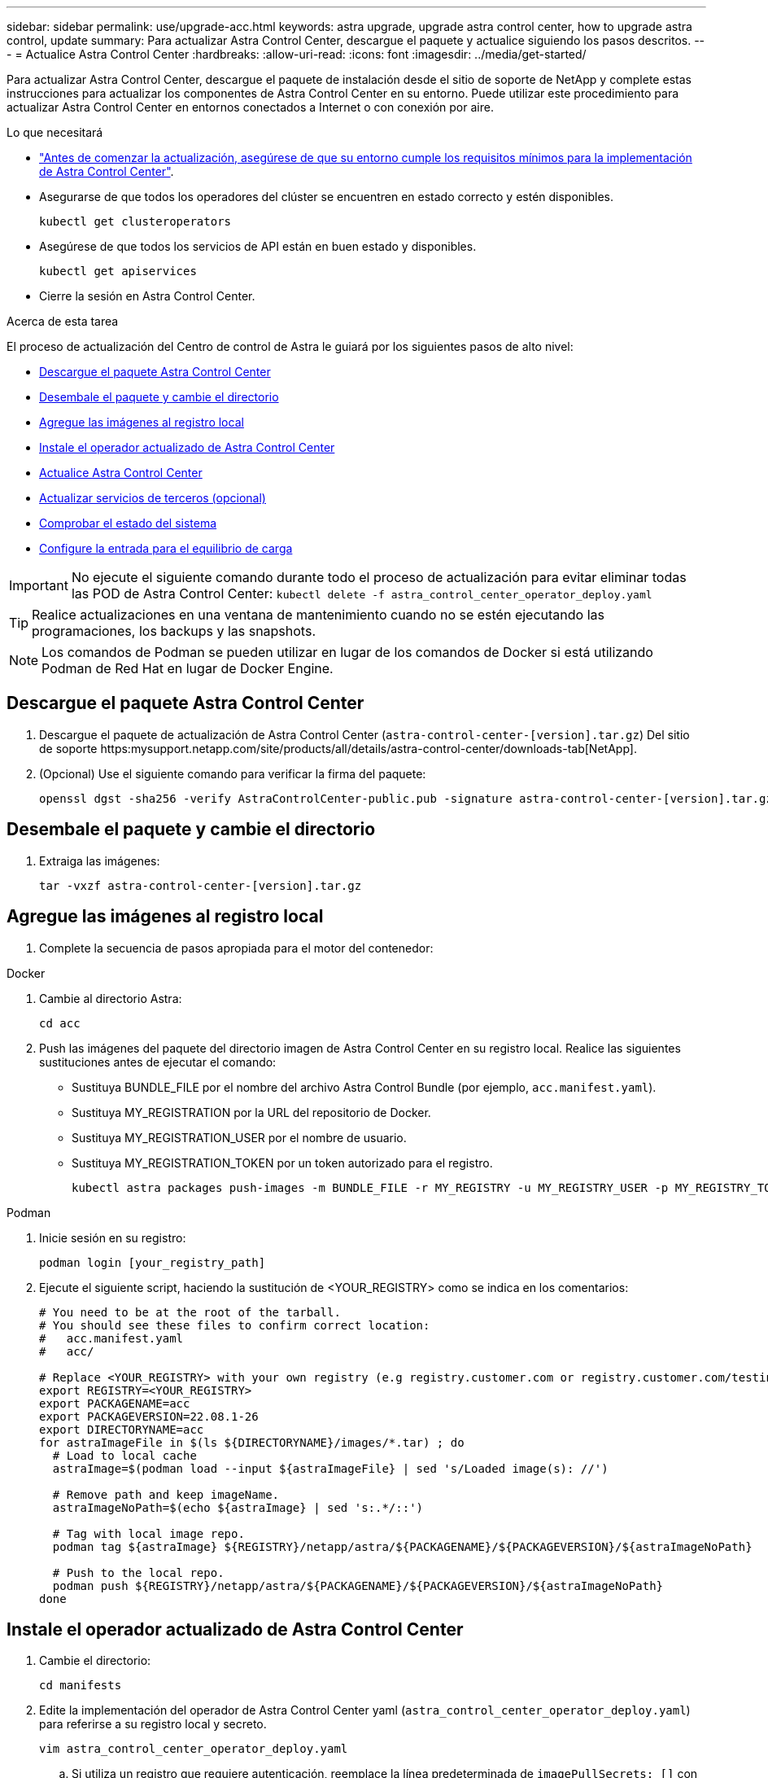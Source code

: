 ---
sidebar: sidebar 
permalink: use/upgrade-acc.html 
keywords: astra upgrade, upgrade astra control center, how to upgrade astra control, update 
summary: Para actualizar Astra Control Center, descargue el paquete y actualice siguiendo los pasos descritos. 
---
= Actualice Astra Control Center
:hardbreaks:
:allow-uri-read: 
:icons: font
:imagesdir: ../media/get-started/


Para actualizar Astra Control Center, descargue el paquete de instalación desde el sitio de soporte de NetApp y complete estas instrucciones para actualizar los componentes de Astra Control Center en su entorno. Puede utilizar este procedimiento para actualizar Astra Control Center en entornos conectados a Internet o con conexión por aire.

.Lo que necesitará
* link:../get-started/requirements.html["Antes de comenzar la actualización, asegúrese de que su entorno cumple los requisitos mínimos para la implementación de Astra Control Center"].
* Asegurarse de que todos los operadores del clúster se encuentren en estado correcto y estén disponibles.
+
[listing]
----
kubectl get clusteroperators
----
* Asegúrese de que todos los servicios de API están en buen estado y disponibles.
+
[listing]
----
kubectl get apiservices
----
* Cierre la sesión en Astra Control Center.


.Acerca de esta tarea
El proceso de actualización del Centro de control de Astra le guiará por los siguientes pasos de alto nivel:

* <<Descargue el paquete Astra Control Center>>
* <<Desembale el paquete y cambie el directorio>>
* <<Agregue las imágenes al registro local>>
* <<Instale el operador actualizado de Astra Control Center>>
* <<Actualice Astra Control Center>>
* <<Actualizar servicios de terceros (opcional)>>
* <<Comprobar el estado del sistema>>
* <<Configure la entrada para el equilibrio de carga>>



IMPORTANT: No ejecute el siguiente comando durante todo el proceso de actualización para evitar eliminar todas las POD de Astra Control Center: `kubectl delete -f astra_control_center_operator_deploy.yaml`


TIP: Realice actualizaciones en una ventana de mantenimiento cuando no se estén ejecutando las programaciones, los backups y las snapshots.


NOTE: Los comandos de Podman se pueden utilizar en lugar de los comandos de Docker si está utilizando Podman de Red Hat en lugar de Docker Engine.



== Descargue el paquete Astra Control Center

. Descargue el paquete de actualización de Astra Control Center (`astra-control-center-[version].tar.gz`) Del sitio de soporte https:mysupport.netapp.com/site/products/all/details/astra-control-center/downloads-tab[NetApp].
. (Opcional) Use el siguiente comando para verificar la firma del paquete:
+
[listing]
----
openssl dgst -sha256 -verify AstraControlCenter-public.pub -signature astra-control-center-[version].tar.gz.sig astra-control-center-[version].tar.gz
----




== Desembale el paquete y cambie el directorio

. Extraiga las imágenes:
+
[listing]
----
tar -vxzf astra-control-center-[version].tar.gz
----




== Agregue las imágenes al registro local

. Complete la secuencia de pasos apropiada para el motor del contenedor:


[role="tabbed-block"]
====
.Docker
--
. Cambie al directorio Astra:
+
[source, sh]
----
cd acc
----
. [[substep_image_local_registration_push]]Push las imágenes del paquete del directorio imagen de Astra Control Center en su registro local. Realice las siguientes sustituciones antes de ejecutar el comando:
+
** Sustituya BUNDLE_FILE por el nombre del archivo Astra Control Bundle (por ejemplo, `acc.manifest.yaml`).
** Sustituya MY_REGISTRATION por la URL del repositorio de Docker.
** Sustituya MY_REGISTRATION_USER por el nombre de usuario.
** Sustituya MY_REGISTRATION_TOKEN por un token autorizado para el registro.
+
[source, sh]
----
kubectl astra packages push-images -m BUNDLE_FILE -r MY_REGISTRY -u MY_REGISTRY_USER -p MY_REGISTRY_TOKEN
----




--
.Podman
--
. Inicie sesión en su registro:
+
[source, sh]
----
podman login [your_registry_path]
----
. Ejecute el siguiente script, haciendo la sustitución de <YOUR_REGISTRY> como se indica en los comentarios:
+
[source, sh]
----
# You need to be at the root of the tarball.
# You should see these files to confirm correct location:
#   acc.manifest.yaml
#   acc/

# Replace <YOUR_REGISTRY> with your own registry (e.g registry.customer.com or registry.customer.com/testing, etc..)
export REGISTRY=<YOUR_REGISTRY>
export PACKAGENAME=acc
export PACKAGEVERSION=22.08.1-26
export DIRECTORYNAME=acc
for astraImageFile in $(ls ${DIRECTORYNAME}/images/*.tar) ; do
  # Load to local cache
  astraImage=$(podman load --input ${astraImageFile} | sed 's/Loaded image(s): //')

  # Remove path and keep imageName.
  astraImageNoPath=$(echo ${astraImage} | sed 's:.*/::')

  # Tag with local image repo.
  podman tag ${astraImage} ${REGISTRY}/netapp/astra/${PACKAGENAME}/${PACKAGEVERSION}/${astraImageNoPath}

  # Push to the local repo.
  podman push ${REGISTRY}/netapp/astra/${PACKAGENAME}/${PACKAGEVERSION}/${astraImageNoPath}
done
----


--
====


== Instale el operador actualizado de Astra Control Center

. Cambie el directorio:
+
[listing]
----
cd manifests
----
. Edite la implementación del operador de Astra Control Center yaml (`astra_control_center_operator_deploy.yaml`) para referirse a su registro local y secreto.
+
[listing]
----
vim astra_control_center_operator_deploy.yaml
----
+
.. Si utiliza un registro que requiere autenticación, reemplace la línea predeterminada de `imagePullSecrets: []` con lo siguiente:
+
[listing]
----
imagePullSecrets:
- name: <name_of_secret_with_creds_to_local_registry>
----
.. Cambiar `[your_registry_path]` para la `kube-rbac-proxy` imagen a la ruta del registro en la que se insertó la imagen en un <<substep_image_local_registry_push,paso anterior>>.
.. Cambiar `[your_registry_path]` para la `acc-operator-controller-manager` imagen a la ruta del registro en la que se insertó la imagen en un <<substep_image_local_registry_push,paso anterior>>.
.. Añada los siguientes valores a la `env` sección:
+
[listing]
----
- name: ACCOP_HELM_UPGRADETIMEOUT
  value: 300m
----
+
[listing, subs="+quotes"]
----
apiVersion: apps/v1
kind: Deployment
metadata:
  labels:
    control-plane: controller-manager
  name: acc-operator-controller-manager
  namespace: netapp-acc-operator
spec:
  replicas: 1
  selector:
    matchLabels:
      control-plane: controller-manager
  template:
    metadata:
      labels:
        control-plane: controller-manager
    spec:
      containers:
      - args:
        - --secure-listen-address=0.0.0.0:8443
        - --upstream=http://127.0.0.1:8080/
        - --logtostderr=true
        - --v=10
        *image: [your_registry_path]/kube-rbac-proxy:v4.8.0*
        name: kube-rbac-proxy
        ports:
        - containerPort: 8443
          name: https
      - args:
        - --health-probe-bind-address=:8081
        - --metrics-bind-address=127.0.0.1:8080
        - --leader-elect
        command:
        - /manager
        env:
        - name: ACCOP_LOG_LEVEL
          value: "2"
        *- name: ACCOP_HELM_UPGRADETIMEOUT*
          *value: 300m*
        *image: [your_registry_path]/acc-operator:[version x.y.z]*
        imagePullPolicy: IfNotPresent
      *imagePullSecrets: []*
----


. Instale el operador actualizado de Astra Control Center:
+
[listing]
----
kubectl apply -f astra_control_center_operator_deploy.yaml
----
+
Respuesta de ejemplo:

+
[listing]
----
namespace/netapp-acc-operator unchanged
customresourcedefinition.apiextensions.k8s.io/astracontrolcenters.astra.netapp.io configured
role.rbac.authorization.k8s.io/acc-operator-leader-election-role unchanged
clusterrole.rbac.authorization.k8s.io/acc-operator-manager-role configured
clusterrole.rbac.authorization.k8s.io/acc-operator-metrics-reader unchanged
clusterrole.rbac.authorization.k8s.io/acc-operator-proxy-role unchanged
rolebinding.rbac.authorization.k8s.io/acc-operator-leader-election-rolebinding unchanged
clusterrolebinding.rbac.authorization.k8s.io/acc-operator-manager-rolebinding configured
clusterrolebinding.rbac.authorization.k8s.io/acc-operator-proxy-rolebinding unchanged
configmap/acc-operator-manager-config unchanged
service/acc-operator-controller-manager-metrics-service unchanged
deployment.apps/acc-operator-controller-manager configured
----
. Verifique que los pods se estén ejecutando:
+
[listing]
----
kubectl get pods -n netapp-acc-operator
----




== Actualice Astra Control Center

. Editar el recurso personalizado de Astra Control Center (CR) (`astra_control_center_min.yaml`) Y cambie la versión Astra (`astraVersion` dentro de `Spec`) número a la última:
+
[listing]
----
kubectl edit acc -n [netapp-acc or custom namespace]
----
+

NOTE: La ruta de acceso del Registro debe coincidir con la ruta de acceso del Registro en la que ha insertado las imágenes en un <<substep_image_local_registry_push,paso anterior>>.

. Añada las siguientes líneas dentro de `additionalValues` dentro de `Spec` En el Centro de control de Astra CR:
+
[listing]
----
additionalValues:
    nautilus:
      startupProbe:
        periodSeconds: 30
        failureThreshold: 600
----
. Debe realizar una de las siguientes acciones:
+
.. Si no tiene su propio IngressController o Ingress y ha estado utilizando el Astra Control Center con su puerta de enlace Traefik como servicio de tipo LoadBalancer y desea continuar con esa configuración, especifique otro campo `ingressType` (si aún no está presente) y configúrelo en `AccTraefik`.
+
[listing]
----
ingressType: AccTraefik
----
.. Si desea cambiar a la implementación de entrada genérica predeterminada de Astra Control Center, proporcione su propia configuración IngressController/Ingress (con terminación TLS, etc.), abra una ruta a Astra Control Center y establezca `ingressType` para `Generic`.
+
[listing]
----
ingressType: Generic
----
+

TIP: Si omite el campo, el proceso se convierte en la implementación genérica. Si no desea la implementación genérica, asegúrese de agregar el campo.



. (Opcional) Verifique que los POD terminan y estén disponibles de nuevo:
+
[listing]
----
watch kubectl get po -n [netapp-acc or custom namespace]
----
. Espere a que las condiciones de estado de Astra indiquen que la actualización está completa y lista:
+
[listing]
----
kubectl get -o yaml -n [netapp-acc or custom namespace] astracontrolcenters.astra.netapp.io astra
----
+
Respuesta:

+
[listing]
----
conditions:
  - lastTransitionTime: "2021-10-25T18:49:26Z"
    message: Astra is deployed
    reason: Complete
    status: "True"
    type: Ready
  - lastTransitionTime: "2021-10-25T18:49:26Z"
    message: Upgrading succeeded.
    reason: Complete
    status: "False"
    type: Upgrading
----
. Vuelva a iniciar sesión y compruebe que todos los clústeres y aplicaciones gestionados siguen presentes y protegidos.
. Si el operador no actualizó el gerente de cert, actualice los servicios de terceros, a continuación.




== Actualizar servicios de terceros (opcional)

Los servicios de otros fabricantes Traefik y Cert-Manager no se actualizan durante los pasos de actualización anteriores. Opcionalmente, puede actualizarlos con el procedimiento descrito aquí o conservar versiones de servicio existentes si su sistema lo requiere.

* *Traefik*: Por defecto, Astra Control Center gestiona el ciclo de vida de la implementación de Traefik. Ajuste `externalTraefik` para `false` (Predeterminado) indica que no existe ninguna Traefik externa en el sistema y que Astra Control Center está instalando y gestionando Traefik. En este caso,  `externalTraefik` se establece en `false`.
+
Por otro lado, si usted tiene su propio despliegue de Traefik, set `externalTraefik` para `true`. En este caso, usted mantiene la implementación y Astra Control Center no actualizará los CRD, a menos que `shouldUpgrade` se establece en `true`.

* *Cert-Manager*: De forma predeterminada, Astra Control Center instala el cert-Manager (y CRD) a menos que usted establezca `externalCertManager` para `true`. Configurado `shouldUpgrade` para `true` Para que Astra Control Center actualice los CRD.


Traefik se actualiza si se cumple alguna de las siguientes condiciones:

* ExternalTraefik: Falso
* ExternalTraefik: Verdadero Y deberíldUpgrade: Verdadero.


.Pasos
. Edite el `acc` CR:
+
[listing]
----
kubectl edit acc -n [netapp-acc or custom namespace]
----
. Cambie el `externalTraefik` y la `shouldUpgrade` campo para uno de los dos `true` o. `false` según se necesite.
+
[listing]
----
crds:
    externalTraefik: false
    externalCertManager: false
    shouldUpgrade: false
----




== Comprobar el estado del sistema

. Inicie sesión en Astra Control Center.
. Compruebe que todos los clústeres y aplicaciones gestionados siguen presentes y protegidos.




== Configure la entrada para el equilibrio de carga

Puede configurar un objeto de entrada de Kubernetes que gestione el acceso externo a los servicios, como el equilibrio de carga en un clúster.

* La actualización predeterminada utiliza la implementación de ingreso genérico. En este caso, también deberá configurar un controlador de entrada o un recurso de entrada.
* Si no desea un controlador de entrada y desea conservar lo que ya tiene, configure `ingressType` para `AccTraefik`.



NOTE: Para obtener más información sobre el tipo de servicio de "LoadBalancer" y la entrada, consulte link:../get-started/requirements.html["Requisitos"].

Los pasos varían en función del tipo de controlador de entrada que utilice:

* Controlador de entrada nginx
* Controlador OpenShift Ingress


.Lo que necesitará
* En la especificación CR,
+
** Si `crd.externalTraefik` está presente, debe estar configurado en `false` O.
** Si `crd.externalTraefik` es `true`, `crd.shouldUpgrade` también debería ser `true`.


* El requerido https://kubernetes.io/docs/concepts/services-networking/ingress-controllers["controlador de entrada"] ya debe ponerse en marcha.
* La https://kubernetes.io/docs/concepts/services-networking/ingress/#ingress-class["clase de entrada"] ya se debe crear la correspondiente al controlador de entrada.
* Se utilizan versiones de Kubernetes entre e incluidas v1.19 y v1.21.


.Pasos para el controlador de entrada Nginx
. Utilice el secreto existente `secure-testing-cert` o cree un secreto de tipo[`kubernetes.io/tls`] Para una clave privada TLS y un certificado en `netapp-acc` (o nombre personalizado) como se describe en https://kubernetes.io/docs/concepts/configuration/secret/#tls-secrets["Secretos TLS"].
. Implemente un recurso de entrada en `netapp-acc` espacio de nombres (o con nombre personalizado) para un esquema obsoleto o nuevo:
+
.. Para un esquema obsoleto, siga este ejemplo:
+
[listing]
----
apiVersion: extensions/v1beta1
kind: IngressClass
metadata:
  name: ingress-acc
  namespace: [netapp-acc or custom namespace]
  annotations:
    kubernetes.io/ingress.class: nginx
spec:
  tls:
  - hosts:
    - <ACC address>
    secretName: [tls secret name]
  rules:
  - host: [ACC address]
    http:
      paths:
      - backend:
        serviceName: traefik
        servicePort: 80
        pathType: ImplementationSpecific
----
.. Para un nuevo esquema, siga este ejemplo:


+
[listing]
----
apiVersion: networking.k8s.io/v1
kind: Ingress
metadata:
  name: netapp-acc-ingress
  namespace: [netapp-acc or custom namespace]
spec:
  ingressClassName: [class name for nginx controller]
  tls:
  - hosts:
    - <ACC address>
    secretName: [tls secret name]
  rules:
  - host: <ACC address>
    http:
      paths:
        - path:
          backend:
            service:
              name: traefik
              port:
                number: 80
          pathType: ImplementationSpecific
----


.Pasos para el controlador de entrada de OpenShift
. Obtenga su certificado y consiga los archivos de clave, certificado y CA listos para su uso por la ruta OpenShift.
. Cree la ruta OpenShift:
+
[listing]
----
oc create route edge --service=traefik
--port=web -n [netapp-acc or custom namespace]
--insecure-policy=Redirect --hostname=<ACC address>
--cert=cert.pem --key=key.pem
----




=== Compruebe la configuración de entrada

Puede verificar la configuración de entrada antes de continuar.

. Asegúrese de que Traefik ha cambiado a. `clusterIP` Desde LoadBalancer:
+
[listing]
----
kubectl get service traefik -n [netapp-acc or custom namespace]
----
. Verificar rutas en Traefik:
+
[listing]
----
Kubectl get ingressroute ingressroutetls -n [netapp-acc or custom namespace]
-o yaml | grep "Host("
----
+

NOTE: El resultado debe estar vacío.


